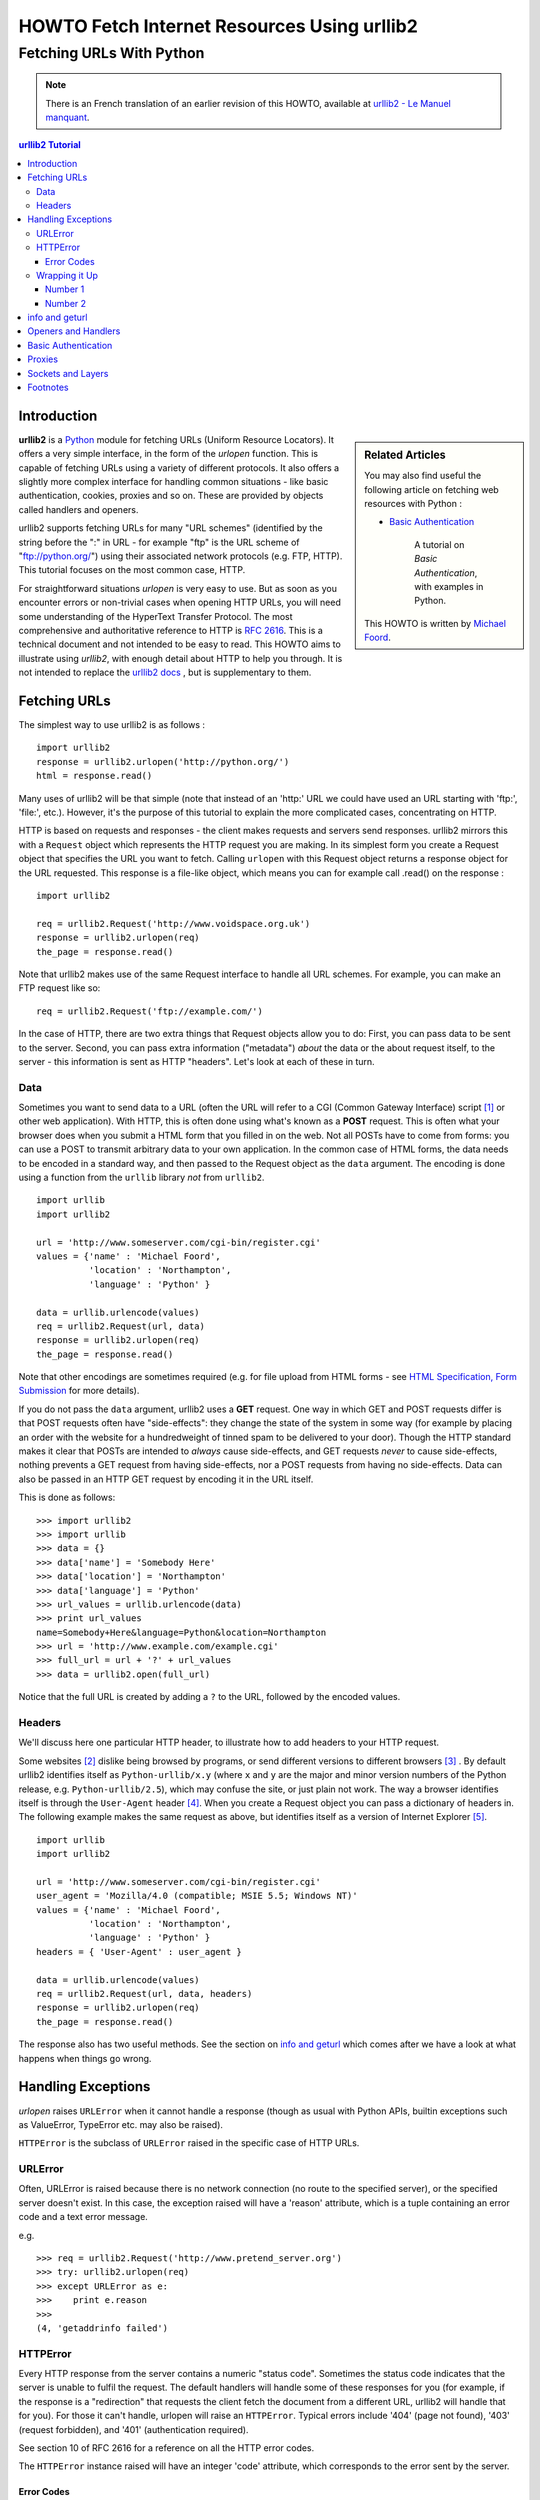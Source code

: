 ==============================================
 HOWTO Fetch Internet Resources Using urllib2
==============================================
----------------------------
  Fetching URLs With Python
----------------------------


.. note::

    There is an French translation of an earlier revision of this
    HOWTO, available at `urllib2 - Le Manuel manquant
    <http://www.voidspace/python/articles/urllib2_francais.shtml>`_.

.. contents:: urllib2 Tutorial
 

Introduction
============

.. sidebar:: Related Articles

    You may also find useful the following article on fetching web
    resources with Python :
    
    * `Basic Authentication <http://www.voidspace.org.uk/python/articles/authentication.shtml>`_
    
        A tutorial on *Basic Authentication*, with examples in Python.
    
    This HOWTO is written by `Michael Foord
    <http://www.voidspace.org.uk/python/index.shtml>`_.

**urllib2** is a `Python <http://www.python.org>`_ module for fetching URLs
(Uniform Resource Locators). It offers a very simple interface, in the form of
the *urlopen* function. This is capable of fetching URLs using a variety
of different protocols. It also offers a slightly more complex
interface for handling common situations - like basic authentication,
cookies, proxies and so on. These are provided by objects called
handlers and openers.

urllib2 supports fetching URLs for many "URL schemes" (identified by the string
before the ":" in URL - for example "ftp" is the URL scheme of
"ftp://python.org/") using their associated network protocols (e.g. FTP, HTTP).
This tutorial focuses on the most common case, HTTP.

For straightforward situations *urlopen* is very easy to use. But as
soon as you encounter errors or non-trivial cases when opening HTTP
URLs, you will need some understanding of the HyperText Transfer
Protocol. The most comprehensive and authoritative reference to HTTP
is :RFC:`2616`. This is a technical document and not intended to be
easy to read. This HOWTO aims to illustrate using *urllib2*, with
enough detail about HTTP to help you through. It is not intended to
replace the `urllib2 docs <http://docs.python.org/lib/module-urllib2.html>`_ ,
but is supplementary to them.


Fetching URLs
=============

The simplest way to use urllib2 is as follows : ::

    import urllib2
    response = urllib2.urlopen('http://python.org/')
    html = response.read()

Many uses of urllib2 will be that simple (note that instead of an
'http:' URL we could have used an URL starting with 'ftp:', 'file:',
etc.).  However, it's the purpose of this tutorial to explain the more
complicated cases, concentrating on HTTP.

HTTP is based on requests and responses - the client makes requests
and servers send responses. urllib2 mirrors this with a ``Request``
object which represents the HTTP request you are making. In its
simplest form you create a Request object that specifies the URL you
want to fetch. Calling ``urlopen`` with this Request object returns a
response object for the URL requested. This response is a file-like
object, which means you can for example call .read() on the response :
::

    import urllib2

    req = urllib2.Request('http://www.voidspace.org.uk')
    response = urllib2.urlopen(req)
    the_page = response.read()

Note that urllib2 makes use of the same Request interface to handle
all URL schemes.  For example, you can make an FTP request like so: ::

    req = urllib2.Request('ftp://example.com/')

In the case of HTTP, there are two extra things that Request objects
allow you to do: First, you can pass data to be sent to the server.
Second, you can pass extra information ("metadata") *about* the data
or the about request itself, to the server - this information is sent
as HTTP "headers".  Let's look at each of these in turn.

Data
----

Sometimes you want to send data to a URL (often the URL will refer to
a CGI (Common Gateway Interface) script [#]_ or other web
application). With HTTP, this is often done using what's known as a
**POST** request. This is often what your browser does when you submit
a HTML form that you filled in on the web. Not all POSTs have to come
from forms: you can use a POST to transmit arbitrary data to your own
application. In the common case of HTML forms, the data needs to be
encoded in a standard way, and then passed to the Request object as
the ``data`` argument. The encoding is done using a function from the
``urllib`` library *not* from ``urllib2``. ::

    import urllib
    import urllib2  

    url = 'http://www.someserver.com/cgi-bin/register.cgi'
    values = {'name' : 'Michael Foord',
              'location' : 'Northampton',
              'language' : 'Python' }

    data = urllib.urlencode(values)
    req = urllib2.Request(url, data)
    response = urllib2.urlopen(req)
    the_page = response.read()

Note that other encodings are sometimes required (e.g. for file upload
from HTML forms - see
`HTML Specification, Form Submission <http://www.w3.org/TR/REC-html40/interact/forms.html#h-17.13>`_
for more details).

If you do not pass the ``data`` argument, urllib2 uses a **GET**
request. One way in which GET and POST requests differ is that POST
requests often have "side-effects": they change the state of the
system in some way (for example by placing an order with the website
for a hundredweight of tinned spam to be delivered to your door).
Though the HTTP standard makes it clear that POSTs are intended to
*always* cause side-effects, and GET requests *never* to cause
side-effects, nothing prevents a GET request from having side-effects,
nor a POST requests from having no side-effects. Data can also be
passed in an HTTP GET request by encoding it in the URL itself.

This is done as follows::

    >>> import urllib2
    >>> import urllib
    >>> data = {}
    >>> data['name'] = 'Somebody Here'
    >>> data['location'] = 'Northampton'
    >>> data['language'] = 'Python'
    >>> url_values = urllib.urlencode(data)
    >>> print url_values
    name=Somebody+Here&language=Python&location=Northampton
    >>> url = 'http://www.example.com/example.cgi'
    >>> full_url = url + '?' + url_values
    >>> data = urllib2.open(full_url)

Notice that the full URL is created by adding a ``?`` to the URL, followed by
the encoded values.

Headers
-------

We'll discuss here one particular HTTP header, to illustrate how to
add headers to your HTTP request.

Some websites [#]_ dislike being browsed by programs, or send
different versions to different browsers [#]_ . By default urllib2
identifies itself as ``Python-urllib/x.y`` (where ``x`` and ``y`` are
the major and minor version numbers of the Python release,
e.g. ``Python-urllib/2.5``), which may confuse the site, or just plain
not work. The way a browser identifies itself is through the
``User-Agent`` header [#]_. When you create a Request object you can
pass a dictionary of headers in. The following example makes the same
request as above, but identifies itself as a version of Internet
Explorer [#]_. ::

    import urllib
    import urllib2  
    
    url = 'http://www.someserver.com/cgi-bin/register.cgi'
    user_agent = 'Mozilla/4.0 (compatible; MSIE 5.5; Windows NT)' 
    values = {'name' : 'Michael Foord',
              'location' : 'Northampton',
              'language' : 'Python' }
    headers = { 'User-Agent' : user_agent }
    
    data = urllib.urlencode(values)
    req = urllib2.Request(url, data, headers)
    response = urllib2.urlopen(req)
    the_page = response.read()

The response also has two useful methods. See the section on `info and
geturl`_ which comes after we have a look at what happens when things
go wrong.


Handling Exceptions
===================

*urlopen* raises ``URLError`` when it cannot handle a response (though
as usual with Python APIs, builtin exceptions such as ValueError,
TypeError etc. may also be raised).

``HTTPError`` is the subclass of ``URLError`` raised in the specific
case of HTTP URLs.

URLError
--------

Often, URLError is raised because there is no network connection (no
route to the specified server), or the specified server doesn't exist.
In this case, the exception raised will have a 'reason' attribute,
which is a tuple containing an error code and a text error message.

e.g. ::

    >>> req = urllib2.Request('http://www.pretend_server.org')
    >>> try: urllib2.urlopen(req)
    >>> except URLError as e:
    >>>    print e.reason
    >>>
    (4, 'getaddrinfo failed')


HTTPError
---------

Every HTTP response from the server contains a numeric "status
code". Sometimes the status code indicates that the server is unable
to fulfil the request. The default handlers will handle some of these
responses for you (for example, if the response is a "redirection"
that requests the client fetch the document from a different URL,
urllib2 will handle that for you). For those it can't handle, urlopen
will raise an ``HTTPError``. Typical errors include '404' (page not
found), '403' (request forbidden), and '401' (authentication
required).

See section 10 of RFC 2616 for a reference on all the HTTP error
codes.

The ``HTTPError`` instance raised will have an integer 'code'
attribute, which corresponds to the error sent by the server.

Error Codes
~~~~~~~~~~~

Because the default handlers handle redirects (codes in the 300
range), and codes in the 100-299 range indicate success, you will
usually only see error codes in the 400-599 range.

``BaseHTTPServer.BaseHTTPRequestHandler.responses`` is a useful
dictionary of response codes in that shows all the response codes used
by RFC 2616. The dictionary is reproduced here for convenience ::

    # Table mapping response codes to messages; entries have the
    # form {code: (shortmessage, longmessage)}.
    responses = {
        100: ('Continue', 'Request received, please continue'),
        101: ('Switching Protocols',
              'Switching to new protocol; obey Upgrade header'),

        200: ('OK', 'Request fulfilled, document follows'),
        201: ('Created', 'Document created, URL follows'),
        202: ('Accepted',
              'Request accepted, processing continues off-line'),
        203: ('Non-Authoritative Information', 'Request fulfilled from cache'),
        204: ('No Content', 'Request fulfilled, nothing follows'),
        205: ('Reset Content', 'Clear input form for further input.'),
        206: ('Partial Content', 'Partial content follows.'),

        300: ('Multiple Choices',
              'Object has several resources -- see URI list'),
        301: ('Moved Permanently', 'Object moved permanently -- see URI list'),
        302: ('Found', 'Object moved temporarily -- see URI list'),
        303: ('See Other', 'Object moved -- see Method and URL list'),
        304: ('Not Modified',
              'Document has not changed since given time'),
        305: ('Use Proxy',
              'You must use proxy specified in Location to access this '
              'resource.'),
        307: ('Temporary Redirect',
              'Object moved temporarily -- see URI list'),

        400: ('Bad Request',
              'Bad request syntax or unsupported method'),
        401: ('Unauthorized',
              'No permission -- see authorization schemes'),
        402: ('Payment Required',
              'No payment -- see charging schemes'),
        403: ('Forbidden',
              'Request forbidden -- authorization will not help'),
        404: ('Not Found', 'Nothing matches the given URI'),
        405: ('Method Not Allowed',
              'Specified method is invalid for this server.'),
        406: ('Not Acceptable', 'URI not available in preferred format.'),
        407: ('Proxy Authentication Required', 'You must authenticate with '
              'this proxy before proceeding.'),
        408: ('Request Timeout', 'Request timed out; try again later.'),
        409: ('Conflict', 'Request conflict.'),
        410: ('Gone',
              'URI no longer exists and has been permanently removed.'),
        411: ('Length Required', 'Client must specify Content-Length.'),
        412: ('Precondition Failed', 'Precondition in headers is false.'),
        413: ('Request Entity Too Large', 'Entity is too large.'),
        414: ('Request-URI Too Long', 'URI is too long.'),
        415: ('Unsupported Media Type', 'Entity body in unsupported format.'),
        416: ('Requested Range Not Satisfiable',
              'Cannot satisfy request range.'),
        417: ('Expectation Failed',
              'Expect condition could not be satisfied.'),

        500: ('Internal Server Error', 'Server got itself in trouble'),
        501: ('Not Implemented',
              'Server does not support this operation'),
        502: ('Bad Gateway', 'Invalid responses from another server/proxy.'),
        503: ('Service Unavailable',
              'The server cannot process the request due to a high load'),
        504: ('Gateway Timeout',
              'The gateway server did not receive a timely response'),
        505: ('HTTP Version Not Supported', 'Cannot fulfill request.'),
        }

When an error is raised the server responds by returning an HTTP error
code *and* an error page. You can use the ``HTTPError`` instance as a
response on the page returned. This means that as well as the code
attribute, it also has read, geturl, and info, methods. ::

    >>> req = urllib2.Request('http://www.python.org/fish.html')
    >>> try: 
    >>>     urllib2.urlopen(req)
    >>> except URLError as e:
    >>>     print e.code
    >>>     print e.read()
    >>> 
    404
    <!DOCTYPE html PUBLIC "-//W3C//DTD HTML 4.01 Transitional//EN" 
        "http://www.w3.org/TR/html4/loose.dtd">
    <?xml-stylesheet href="./css/ht2html.css" 
        type="text/css"?>
    <html><head><title>Error 404: File Not Found</title> 
    ...... etc...

Wrapping it Up
--------------

So if you want to be prepared for ``HTTPError`` *or* ``URLError``
there are two basic approaches. I prefer the second approach.

Number 1
~~~~~~~~

::


    from urllib2 import Request, urlopen, URLError, HTTPError
    req = Request(someurl)
    try:
        response = urlopen(req)
    except HTTPError as e:
        print 'The server couldn\'t fulfill the request.'
        print 'Error code: ', e.code
    except URLError as e:
        print 'We failed to reach a server.'
        print 'Reason: ', e.reason
    else:
        # everything is fine


.. note::

    The ``except HTTPError`` *must* come first, otherwise ``except URLError``
    will *also* catch an ``HTTPError``.

Number 2
~~~~~~~~

::

    from urllib2 import Request, urlopen, URLError
    req = Request(someurl)
    try:
        response = urlopen(req)
    except URLError as e:
        if hasattr(e, 'reason'):
            print 'We failed to reach a server.'
            print 'Reason: ', e.reason
        elif hasattr(e, 'code'):
            print 'The server couldn\'t fulfill the request.'
            print 'Error code: ', e.code
    else:
        # everything is fine
        

info and geturl
===============

The response returned by urlopen (or the ``HTTPError`` instance) has
two useful methods ``info`` and ``geturl``.

**geturl** - this returns the real URL of the page fetched. This is
useful because ``urlopen`` (or the opener object used) may have
followed a redirect. The URL of the page fetched may not be the same
as the URL requested.

**info** - this returns a dictionary-like object that describes the
page fetched, particularly the headers sent by the server. It is
currently an ``httplib.HTTPMessage`` instance.

Typical headers include 'Content-length', 'Content-type', and so
on. See the
`Quick Reference to HTTP Headers <http://www.cs.tut.fi/~jkorpela/http.html>`_
for a useful listing of HTTP headers with brief explanations of their meaning
and use.


Openers and Handlers
====================

When you fetch a URL you use an opener (an instance of the perhaps
confusingly-named ``urllib2.OpenerDirector``). Normally we have been using
the default opener - via ``urlopen`` - but you can create custom
openers. Openers use handlers. All the "heavy lifting" is done by the
handlers. Each handler knows how to open URLs for a particular URL
scheme (http, ftp, etc.), or how to handle an aspect of URL opening,
for example HTTP redirections or HTTP cookies.

You will want to create openers if you want to fetch URLs with
specific handlers installed, for example to get an opener that handles
cookies, or to get an opener that does not handle redirections.

To create an opener, instantiate an OpenerDirector, and then call
.add_handler(some_handler_instance) repeatedly.

Alternatively, you can use ``build_opener``, which is a convenience
function for creating opener objects with a single function call.
``build_opener`` adds several handlers by default, but provides a
quick way to add more and/or override the default handlers.

Other sorts of handlers you might want to can handle proxies,
authentication, and other common but slightly specialised
situations.

``install_opener`` can be used to make an ``opener`` object the
(global) default opener. This means that calls to ``urlopen`` will use
the opener you have installed.

Opener objects have an ``open`` method, which can be called directly
to fetch urls in the same way as the ``urlopen`` function: there's no
need to call ``install_opener``, except as a convenience.


Basic Authentication
====================

To illustrate creating and installing a handler we will use the
``HTTPBasicAuthHandler``. For a more detailed discussion of this
subject - including an explanation of how Basic Authentication works -
see the `Basic Authentication Tutorial  <http://www.voidspace.org.uk/python/articles/authentication.shtml>`_.

When authentication is required, the server sends a header (as well as
the 401 error code) requesting authentication.  This specifies the
authentication scheme and a 'realm'. The header looks like :
``Www-authenticate: SCHEME realm="REALM"``.

e.g. :: 

    Www-authenticate: Basic realm="cPanel Users"


The client should then retry the request with the appropriate name and
password for the realm included as a header in the request. This is
'basic authentication'. In order to simplify this process we can
create an instance of ``HTTPBasicAuthHandler`` and an opener to use
this handler.

The ``HTTPBasicAuthHandler`` uses an object called a password manager
to handle the mapping of URLs and realms to passwords and
usernames. If you know what the realm is (from the authentication
header sent by the server), then you can use a
``HTTPPasswordMgr``. Frequently one doesn't care what the realm is. In
that case, it is convenient to use
``HTTPPasswordMgrWithDefaultRealm``. This allows you to specify a
default username and password for a URL. This will be supplied in the
absence of you providing an alternative combination for a specific
realm. We indicate this by providing ``None`` as the realm argument to
the ``add_password`` method.

The top-level URL is the first URL that requires authentication. URLs
"deeper" than the URL you pass to .add_password() will also match. ::

    # create a password manager
    password_mgr = urllib2.HTTPPasswordMgrWithDefaultRealm()                        

    # Add the username and password.
    # If we knew the realm, we could use it instead of ``None``.
    top_level_url = "http://example.com/foo/"
    password_mgr.add_password(None, top_level_url, username, password)

    handler = urllib2.HTTPBasicAuthHandler(password_mgr)                            

    # create "opener" (OpenerDirector instance)
    opener = urllib2.build_opener(handler)                       

    # use the opener to fetch a URL
    opener.open(a_url)      

    # Install the opener.
    # Now all calls to urllib2.urlopen use our opener.
    urllib2.install_opener(opener)                               

.. note::

    In the above example we only supplied our ``HHTPBasicAuthHandler``
    to ``build_opener``. By default openers have the handlers for
    normal situations - ``ProxyHandler``, ``UnknownHandler``,
    ``HTTPHandler``, ``HTTPDefaultErrorHandler``,
    ``HTTPRedirectHandler``, ``FTPHandler``, ``FileHandler``,
    ``HTTPErrorProcessor``.

top_level_url is in fact *either* a full URL (including the 'http:'
scheme component and the hostname and optionally the port number)
e.g. "http://example.com/" *or* an "authority" (i.e. the hostname,
optionally including the port number) e.g. "example.com" or
"example.com:8080" (the latter example includes a port number).  The
authority, if present, must NOT contain the "userinfo" component - for
example "joe@password:example.com" is not correct.


Proxies
=======

**urllib2** will auto-detect your proxy settings and use those. This
is through the ``ProxyHandler`` which is part of the normal handler
chain. Normally that's a good thing, but there are occasions when it
may not be helpful [#]_. One way to do this is to setup our own
``ProxyHandler``, with no proxies defined. This is done using similar
steps to setting up a `Basic Authentication`_ handler : ::

    >>> proxy_support = urllib2.ProxyHandler({})
    >>> opener = urllib2.build_opener(proxy_support)
    >>> urllib2.install_opener(opener)

.. note::

    Currently ``urllib2`` *does not* support fetching of ``https``
    locations through a proxy. This can be a problem.

Sockets and Layers
==================

The Python support for fetching resources from the web is
layered. urllib2 uses the httplib library, which in turn uses the
socket library.

As of Python 2.3 you can specify how long a socket should wait for a
response before timing out. This can be useful in applications which
have to fetch web pages. By default the socket module has *no timeout*
and can hang. Currently, the socket timeout is not exposed at the
httplib or urllib2 levels.  However, you can set the default timeout
globally for all sockets using : ::

    import socket
    import urllib2

    # timeout in seconds
    timeout = 10
    socket.setdefaulttimeout(timeout) 

    # this call to urllib2.urlopen now uses the default timeout
    # we have set in the socket module
    req = urllib2.Request('http://www.voidspace.org.uk')
    response = urllib2.urlopen(req)


-------


Footnotes
=========

This document was reviewed and revised by John Lee.

.. [#] For an introduction to the CGI protocol see
       `Writing Web Applications in Python <http://www.pyzine.com/Issue008/Section_Articles/article_CGIOne.html>`_. 
.. [#] Like Google for example. The *proper* way to use google from a program
       is to use `PyGoogle <http://pygoogle.sourceforge.net>`_ of course. See
       `Voidspace Google <http://www.voidspace.org.uk/python/recipebook.shtml#google>`_
       for some examples of using the Google API.
.. [#] Browser sniffing is a very bad practise for website design - building
       sites using web standards is much more sensible. Unfortunately a lot of
       sites still send different versions to different browsers.
.. [#] The user agent for MSIE 6 is
       *'Mozilla/4.0 (compatible; MSIE 6.0; Windows NT 5.1; SV1; .NET CLR 1.1.4322)'*
.. [#] For details of more HTTP request headers, see
       `Quick Reference to HTTP Headers`_.
.. [#] In my case I have to use a proxy to access the internet at work. If you
       attempt to fetch *localhost* URLs through this proxy it blocks them. IE
       is set to use the proxy, which urllib2 picks up on. In order to test
       scripts with a localhost server, I have to prevent urllib2 from using
       the proxy.
